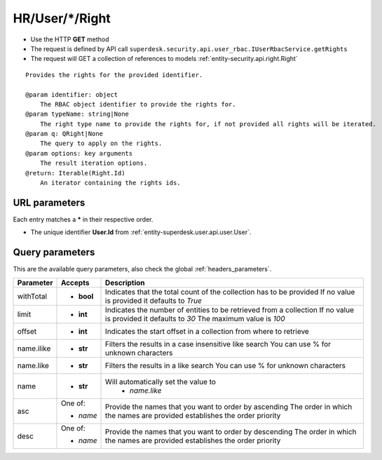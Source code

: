 .. _reuqest-GET-HR/User/*/Right:

**HR/User/*/Right**
==========================================================

* Use the HTTP **GET** method
* The request is defined by API call ``superdesk.security.api.user_rbac.IUserRbacService.getRights``

* The request will GET a collection of references to models :ref:`entity-security.api.right.Right`

::

   Provides the rights for the provided identifier.
   
   @param identifier: object
       The RBAC object identifier to provide the rights for.
   @param typeName: string|None
       The right type name to provide the rights for, if not provided all rights will be iterated.
   @param q: QRight|None
       The query to apply on the rights.
   @param options: key arguments
       The result iteration options.
   @return: Iterable(Right.Id)
       An iterator containing the rights ids.


URL parameters
-------------------------------------
Each entry matches a **\*** in their respective order.

* The unique identifier **User.Id** from :ref:`entity-superdesk.user.api.user.User`.


Query parameters
-------------------------------------
This are the available query parameters, also check the global :ref:`headers_parameters`.

+------------+------------+--------------------------------------------------------------------------+
|  Parameter |   Accepts  |                                Description                               |
+============+============+==========================================================================+
| withTotal  | * **bool** |                                                                          |
|            |            | Indicates that the total count of the collection has to be provided      |
|            |            | If no value is provided it defaults to *True*                            |
+------------+------------+--------------------------------------------------------------------------+
| limit      | * **int**  |                                                                          |
|            |            | Indicates the number of entities to be retrieved from a collection       |
|            |            | If no value is provided it defaults to *30*                              |
|            |            | The maximum value is *100*                                               |
+------------+------------+--------------------------------------------------------------------------+
| offset     | * **int**  |                                                                          |
|            |            | Indicates the start offset in a collection from where to retrieve        |
+------------+------------+--------------------------------------------------------------------------+
| name.ilike | * **str**  |                                                                          |
|            |            | Filters the results in a case insensitive like search                    |
|            |            | You can use % for unknown characters                                     |
+------------+------------+--------------------------------------------------------------------------+
| name.like  | * **str**  |                                                                          |
|            |            | Filters the results in a like search                                     |
|            |            | You can use % for unknown characters                                     |
+------------+------------+--------------------------------------------------------------------------+
| name       | * **str**  |                                                                          |
|            |            | Will automatically set the value to                                      |
|            |            |   * *name.like*                                                          |
|            |            |                                                                          |
+------------+------------+--------------------------------------------------------------------------+
| asc        | One of:    |                                                                          |
|            |            | Provide the names that you want to order by ascending                    |
|            | * *name*   | The order in which the names are provided establishes the order priority |
+------------+------------+--------------------------------------------------------------------------+
| desc       | One of:    |                                                                          |
|            |            | Provide the names that you want to order by descending                   |
|            | * *name*   | The order in which the names are provided establishes the order priority |
+------------+------------+--------------------------------------------------------------------------+

